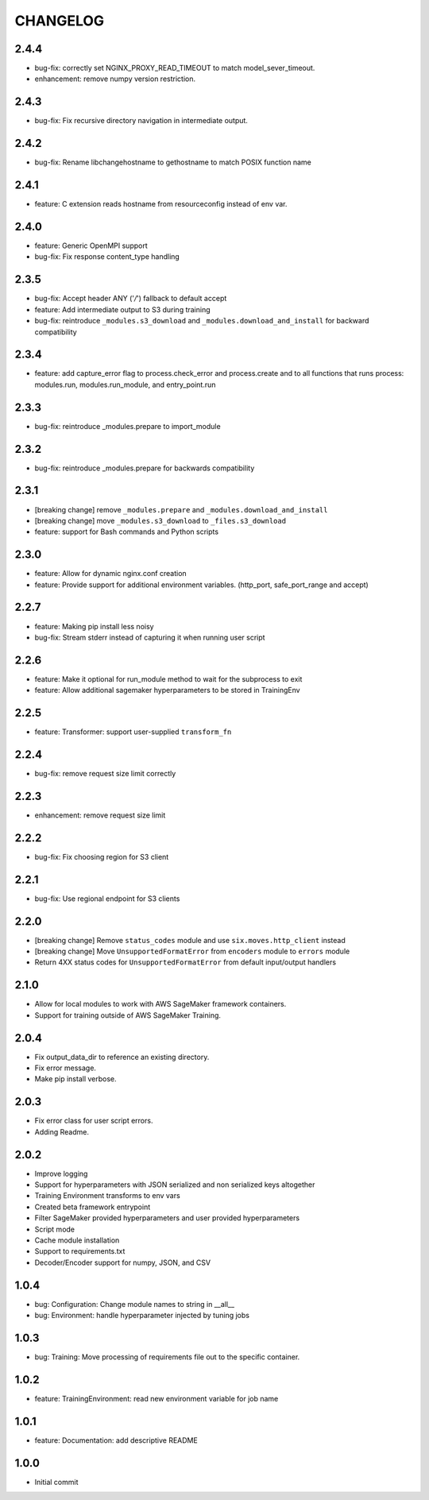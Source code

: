 =========
CHANGELOG
=========

2.4.4
=====

* bug-fix: correctly set NGINX_PROXY_READ_TIMEOUT to match model_sever_timeout.
* enhancement: remove numpy version restriction.

2.4.3
=====

* bug-fix: Fix recursive directory navigation in intermediate output.

2.4.2
=====

* bug-fix: Rename libchangehostname to gethostname to match POSIX function name

2.4.1
=====

* feature: C extension reads hostname from resourceconfig instead of env var.

2.4.0
=====

* feature: Generic OpenMPI support
* bug-fix: Fix response content_type handling

2.3.5
=====

* bug-fix: Accept header ANY ('*/*') fallback to default accept
* feature: Add intermediate output to S3 during training
* bug-fix: reintroduce ``_modules.s3_download`` and ``_modules.download_and_install`` for backward compatibility

2.3.4
=====

* feature: add capture_error flag to process.check_error and process.create and to all functions that runs process: modules.run, modules.run_module, and entry_point.run

2.3.3
=====

* bug-fix: reintroduce _modules.prepare to import_module

2.3.2
=====

* bug-fix: reintroduce _modules.prepare for backwards compatibility

2.3.1
=====

* [breaking change] remove ``_modules.prepare`` and ``_modules.download_and_install``
* [breaking change] move ``_modules.s3_download`` to ``_files.s3_download``
* feature: support for Bash commands and Python scripts

2.3.0
=====

* feature: Allow for dynamic nginx.conf creation
* feature: Provide support for additional environment variables. (http_port, safe_port_range and accept)

2.2.7
=====

* feature: Making pip install less noisy
* bug-fix: Stream stderr instead of capturing it when running user script

2.2.6
=====

* feature: Make it optional for run_module method to wait for the subprocess to exit
* feature: Allow additional sagemaker hyperparameters to be stored in TrainingEnv

2.2.5
=====

* feature: Transformer: support user-supplied ``transform_fn``

2.2.4
=====

* bug-fix: remove request size limit correctly

2.2.3
=====

* enhancement: remove request size limit

2.2.2
=====

* bug-fix: Fix choosing region for S3 client

2.2.1
=====

* bug-fix: Use regional endpoint for S3 clients

2.2.0
=====

* [breaking change] Remove ``status_codes`` module and use ``six.moves.http_client`` instead
* [breaking change] Move ``UnsupportedFormatError`` from ``encoders`` module to ``errors`` module
* Return 4XX status codes for ``UnsupportedFormatError`` from default input/output handlers

2.1.0
=====

* Allow for local modules to work with AWS SageMaker framework containers.
* Support for training outside of AWS SageMaker Training.

2.0.4
=====

* Fix output_data_dir to reference an existing directory.
* Fix error message.
* Make pip install verbose.

2.0.3
=====

* Fix error class for user script errors.
* Adding Readme.

2.0.2
=====

* Improve logging
* Support for hyperparameters with JSON serialized and non serialized keys altogether
* Training Environment transforms to env vars
* Created beta framework entrypoint
* Filter SageMaker provided hyperparameters and user provided hyperparameters
* Script mode
* Cache module installation
* Support to requirements.txt
* Decoder/Encoder support for numpy, JSON, and CSV

1.0.4
=====

* bug: Configuration: Change module names to string in __all__
* bug: Environment: handle hyperparameter injected by tuning jobs

1.0.3
=====

* bug: Training: Move processing of requirements file out to the specific container.

1.0.2
=====

* feature: TrainingEnvironment: read new environment variable for job name

1.0.1
=====

* feature: Documentation: add descriptive README

1.0.0
=====

* Initial commit
